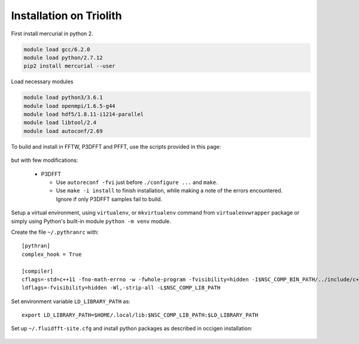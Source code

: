 Installation on Triolith
========================

First install mercurial in python 2.

.. code-block:: bash

   module load gcc/6.2.0
   module load python/2.7.12
   pip2 install mercurial --user

Load necessary modules

.. code-block:: bash

   module load python3/3.6.1
   module load openmpi/1.6.5-g44
   module load hdf5/1.8.11-i1214-parallel
   module load libtool/2.4
   module load autoconf/2.69

To build and install in FFTW, P3DFFT and PFFT, use the scripts provided in this
page:

  .. toctree::
     :maxdepth: 1

     fft_libs

but with few modifications:

 - P3DFFT

   - Use ``autoreconf -fvi`` just before ``./configure ...`` and ``make``.
   - Use ``make -i install`` to finish installation, while making a note of
     the errors encountered. Ignore if only P3DFFT samples fail to build.

Setup a virtual environment, using ``virtualenv``, or ``mkvirtualenv`` command
from ``virtualenvwrapper`` package or simply using Python's built-in module
``python -m venv`` module.

Create the file ``~/.pythranrc`` with::

  [pythran]
  complex_hook = True

  [compiler]
  cflags=-std=c++11 -fno-math-errno -w -fwhole-program -fvisibility=hidden -I$NSC_COMP_BIN_PATH/../include/c++/$NSC_COMP_VER
  ldflags=-fvisibility=hidden -Wl,-strip-all -L$NSC_COMP_LIB_PATH

Set environment variable ``LD_LIBRARY_PATH`` as::

  export LD_LIBRARY_PATH=$HOME/.local/lib:$NSC_COMP_LIB_PATH:$LD_LIBRARY_PATH

Set up ``~/.fluidfft-site.cfg`` and install python packages as described in
occigen installation:

  .. toctree::
     :maxdepth: 1

     occigen
